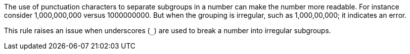 The use of punctuation characters to separate subgroups in a number can make the number more readable. For instance consider 1,000,000,000 versus 1000000000. But when the grouping is irregular, such as 1,000,00,000; it indicates an error.


This rule raises an issue when underscores (``++_++``) are used to break a number into irregular subgroups.
